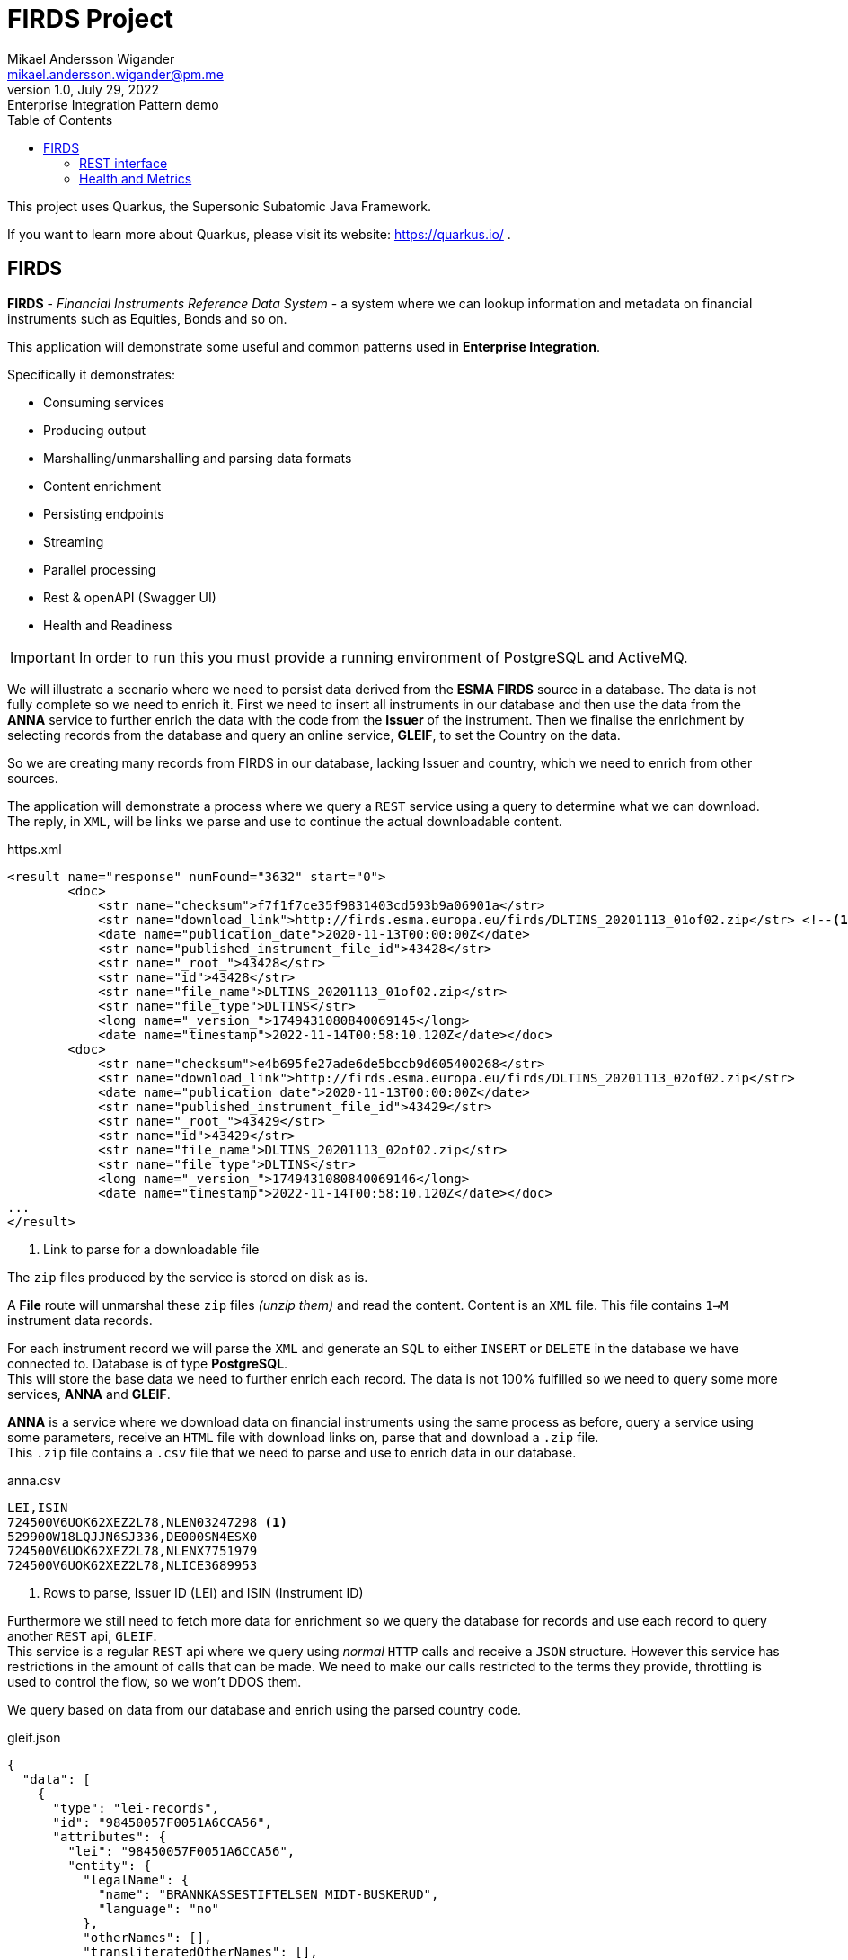 = FIRDS Project
Mikael Andersson Wigander <mikael.andersson.wigander@pm.me>
1.0, July 29, 2022: Enterprise Integration Pattern demo
:coderay-linenums-mode: table
:source-indent: 0
:icons: font
:toc:
:doctype: article:
:media: print
:pdf-page-size: A4
:pdf-page-layout: portrait
:experimental:
:autofit-options:
:imagesdir: ./images/
:sourcedir: ../../main
:testdir: src/test
:source-highlighter: coderay

[.lead]
This project uses Quarkus, the Supersonic Subatomic Java Framework.

If you want to learn more about Quarkus, please visit its website: https://quarkus.io/ .

== FIRDS

*FIRDS* - _Financial Instruments Reference Data System_ - a system where we can lookup information and metadata on financial instruments such as Equities, Bonds and so on.

This application will demonstrate some useful and common patterns used in *Enterprise Integration*.

Specifically it demonstrates:

* Consuming services
* Producing output
* Marshalling/unmarshalling and parsing data formats
* Content enrichment
* Persisting endpoints
* Streaming
* Parallel processing
* Rest & openAPI (Swagger UI)
* Health and Readiness

[IMPORTANT]
In order to run this you must provide a running environment of PostgreSQL and ActiveMQ.

We will illustrate a scenario where we need to persist data derived from the *ESMA FIRDS* source in a database. The data is not fully complete so we need to enrich it. First we need to insert all instruments in our database and then use the data from the *ANNA* service to further enrich the data with the code from the *Issuer* of the instrument. Then we finalise the enrichment by selecting records from the database and query an online service, *GLEIF*, to set the Country on the data.

So we are creating many records from FIRDS in our database, lacking Issuer and country, which we need to enrich from other sources.

The application will demonstrate a process where we query a `REST` service using a query to determine what we can download. +
The reply, in `XML`, will be links we parse and use to continue the actual downloadable content.

[,xml,linenums,indent="0"]
.https.xml
----
<result name="response" numFound="3632" start="0">
        <doc>
            <str name="checksum">f7f1f7ce35f9831403cd593b9a06901a</str>
            <str name="download_link">http://firds.esma.europa.eu/firds/DLTINS_20201113_01of02.zip</str> <!--.-->
            <date name="publication_date">2020-11-13T00:00:00Z</date>
            <str name="published_instrument_file_id">43428</str>
            <str name="_root_">43428</str>
            <str name="id">43428</str>
            <str name="file_name">DLTINS_20201113_01of02.zip</str>
            <str name="file_type">DLTINS</str>
            <long name="_version_">1749431080840069145</long>
            <date name="timestamp">2022-11-14T00:58:10.120Z</date></doc>
        <doc>
            <str name="checksum">e4b695fe27ade6de5bccb9d605400268</str>
            <str name="download_link">http://firds.esma.europa.eu/firds/DLTINS_20201113_02of02.zip</str>
            <date name="publication_date">2020-11-13T00:00:00Z</date>
            <str name="published_instrument_file_id">43429</str>
            <str name="_root_">43429</str>
            <str name="id">43429</str>
            <str name="file_name">DLTINS_20201113_02of02.zip</str>
            <str name="file_type">DLTINS</str>
            <long name="_version_">1749431080840069146</long>
            <date name="timestamp">2022-11-14T00:58:10.120Z</date></doc>
...
</result>
----
<.> Link to parse for a downloadable file

The `zip` files produced by the service is stored on disk as is.

A *File* route will unmarshal these `zip` files _(unzip them)_ and read the content. Content is an `XML` file. This file contains `1->M` instrument data records.

For each instrument record we will parse the `XML` and generate an `SQL` to either `INSERT` or `DELETE` in the database we have connected to. Database is of type *PostgreSQL*. +
This will store the base data we need to further enrich each record. The data is not 100% fulfilled so we need to query some more services, *ANNA* and *GLEIF*.

*ANNA* is a service where we download data on financial instruments using the same process as before, query a service using some parameters, receive an `HTML` file with download links on, parse that and download a `.zip` file. +
This `.zip` file contains a `.csv` file that we need to parse and use to enrich data in our database.

[source,csv,linenums]
.anna.csv
----
LEI,ISIN
724500V6UOK62XEZ2L78,NLEN03247298 <.>
529900W18LQJJN6SJ336,DE000SN4ESX0
724500V6UOK62XEZ2L78,NLENX7751979
724500V6UOK62XEZ2L78,NLICE3689953
----
<.> Rows to parse, Issuer ID (LEI) and ISIN (Instrument ID)

Furthermore we still need to fetch more data for enrichment so we query the database for records and use each record to query another `REST` api, `GLEIF`. +
This service is a regular `REST` api where we query using _normal_ `HTTP` calls and receive a `JSON` structure. However this service has restrictions in the amount of calls that can be made. We need to make our calls restricted to the terms they provide, throttling is used to control the flow, so we won't DDOS them.

We query based on data from our database and enrich using the parsed country code.

[source,json,linenums,line-comment=%]
.gleif.json
----
{
  "data": [
    {
      "type": "lei-records",
      "id": "98450057F0051A6CCA56",
      "attributes": {
        "lei": "98450057F0051A6CCA56",
        "entity": {
          "legalName": {
            "name": "BRANNKASSESTIFTELSEN MIDT-BUSKERUD",
            "language": "no"
          },
          "otherNames": [],
          "transliteratedOtherNames": [],
          "legalAddress": {
            "language": "no",
            "addressLines": [
              "Vikersundgata 17"
            ],
            "addressNumber": null,
            "addressNumberWithinBuilding": null,
            "mailRouting": null,
            "city": "VIKERSUND",
            "region": null,
            "country": "NO", <.>
            "postalCode": "3370"
          },
          "headquartersAddress": {
            "language": "no",
            "addressLines": [
              "Vikersundgata 17"
            ],
            "addressNumber": null,
            "addressNumberWithinBuilding": null,
            "mailRouting": null,
            "city": "VIKERSUND",
            "region": null,
            "country": "NO",
            "postalCode": "3370"
          }
      },
      "relationships": {
        "managing-lou": {
          "links": {
            "related": "https:\/\/api.gleif.org\/api\/v1\/lei-records\/98450057F0051A6CCA56\/managing-lou"
          }
        }
      },
      "links": {
        "self": "https:\/\/api.gleif.org\/api\/v1\/lei-records\/98450057F0051A6CCA56"
      }
    }
  ]
}
----
<.> Entry we need to parse

Using `jsonpath` we can extract the following given the reply has 15 entries:

[,json]
----
[
  "NO",
  "NO",
  "SE",
  "SE",
  "DK",
  "US",
  "US",
  "DK",
  "US",
  "US",
  "US",
  "IN",
  "DK",
  "DE",
  "EE"
]
----

These countries is the used to finalise the enrichment of the records.


=== REST interface

This application supports a simple REST interface.

By accessing the URL http://localhost:8080/api you'll get the documentation of the api.

[source,json,linenum]
.openapi.json
----
{
  "openapi" : "3.0.2",
  "info" : {
    "title" : "FIRDS API",
    "version" : "1.0.0",
    "description" : "API for querying instruments from FIRDS"
  },
  "servers" : [ {
    "url" : ""
  } ],
  "paths" : {
    "/firds" : {
      "get" : {
        "tags" : [ "/firds" ],
        "responses" : {
          "200" : {
            "description" : "All instruments successfully returned"
          }
        },
        "operationId" : "REST-FIRDS"
      }
    },
    "/firds/{currency}/{priceCurrency}/{maturityDate}/{cfi}" : {
      "get" : {
        "tags" : [ "/firds" ],
        "parameters" : [ {
          "name" : "currency",
          "description" : "Notional currency",
          "schema" : {
            "type" : "string"
          },
          "in" : "path",
          "required" : true
        }, {
          "name" : "priceCurrency",
          "description" : "Price/Quote Currency",
          "schema" : {
            "type" : "string"
          },
          "in" : "path",
          "required" : true
        }, {
          "name" : "maturityDate",
          "description" : "Maturity date as yyyy-MM-dd",
          "schema" : {
            "type" : "string"
          },
          "in" : "path",
          "required" : true
        }, {
          "name" : "cfi",
          "description" : "Instrument classification. Starts with…",
          "schema" : {
            "type" : "string"
          },
          "in" : "path",
          "required" : true
        } ],
        "responses" : {
          "200" : {
            "description" : "Instrument successfully returned"
          }
        },
        "operationId" : "REST-QUERY-FX",
        "summary" : "Fetch instrument from Currency, Price Currency, Maturity date and Classification"
      }
    },
    "/firds/{isin}" : {
      "get" : {
        "tags" : [ "/firds" ],
        "parameters" : [ {
          "name" : "isin",
          "description" : "The ISIN of the instruments",
          "schema" : {
            "type" : "string"
          },
          "in" : "path",
          "required" : true
        } ],
        "responses" : {
          "200" : {
            "description" : "Instrument(s) successfully returned"
          }
        },
        "operationId" : "GET-ISIN-FIRDS",
        "summary" : "Find instruments by ISIN"
      }
    },
    "/firds/{isin}/{currency}" : {
      "get" : {
        "tags" : [ "/firds" ],
        "parameters" : [ {
          "name" : "isin",
          "description" : "The ISIN of the instruments",
          "schema" : {
            "type" : "string"
          },
          "in" : "path",
          "required" : true
        }, {
          "name" : "currency",
          "description" : "Currency",
          "schema" : {
            "type" : "string"
          },
          "in" : "path",
          "required" : true
        } ],
        "responses" : {
          "200" : {
            "description" : "Instrument(s) successfully returned"
          }
        },
        "operationId" : "REST-FIRDS",
        "summary" : "GET-ISIN-FIRDS-CURRENCY"
      }
    },
    "/firds/{isin}/{currency}/{venue}" : {
      "get" : {
        "tags" : [ "/firds" ],
        "parameters" : [ {
          "name" : "isin",
          "description" : "The ISIN of the instruments",
          "schema" : {
            "type" : "string"
          },
          "in" : "path",
          "required" : true
        }, {
          "name" : "currency",
          "description" : "Currency",
          "schema" : {
            "type" : "string"
          },
          "in" : "path",
          "required" : true
        }, {
          "name" : "venue",
          "description" : "Venue",
          "schema" : {
            "type" : "string"
          },
          "in" : "path",
          "required" : true
        } ],
        "responses" : {
          "200" : {
            "description" : "Instrument(s) successfully returned"
          }
        },
        "operationId" : "REST-FIRDS",
        "summary" : "GET-ISIN-FIRDS-CURRENCY-VENUE"
      }
    }
  },
  "tags" : [ {
    "name" : "/firds",
    "description" : "This is the FIRDS database"
  } ]
}
----

The api will query the database

Also a *Swagger UI* is available at http://localhost:8080/q/swagger-ui/

=== Health and Metrics

This application supports some metrics and health parameters.

Check http://localhost:8080/q/health for more info.



<<<
Some useful links:

* https://www.enterpriseintegrationpatterns.com/index.html[Enterprise Integration Patterns]
* https://camel.apache.org[Apache Camel]
